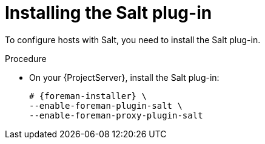 [id="Installing_the_Salt_Plug-in_{context}"]
= Installing the Salt plug-in

To configure hosts with Salt, you need to install the Salt plug-in.

ifdef::orcharhino[]
[TIP]
====
Select *Salt* as a configuration management system during step five of the xref:sources/installation_and_maintenance/installing_orcharhino_server.adoc#orcharhino_Installer_GUI[main orcharhino installation steps].
Choosing this option installs and configures both the Salt plug-in and a Salt Master on your orcharhino.
====
endif::[]

.Procedure
* On your {ProjectServer}, install the Salt plug-in:
+
[options="nowrap" subs="attributes"]
----
# {foreman-installer} \
--enable-foreman-plugin-salt \
--enable-foreman-proxy-plugin-salt
----
